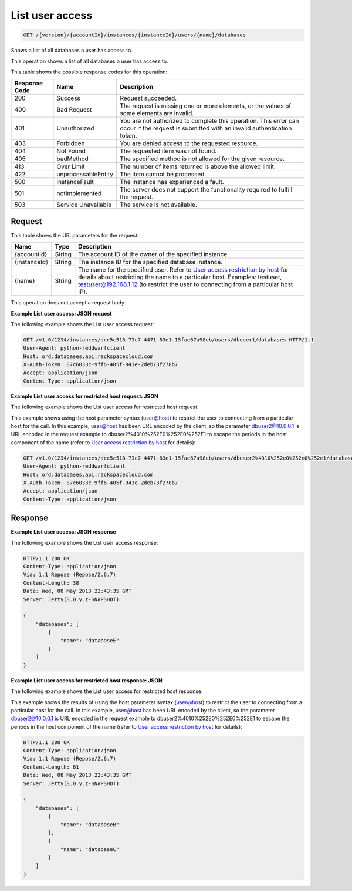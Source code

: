 
.. THIS OUTPUT IS GENERATED FROM THE WADL. DO NOT EDIT.

.. _get-list-user-access-version-accountid-instances-instanceid-users-name-databases:

List user access
^^^^^^^^^^^^^^^^^^^^^^^^^^^^^^^^^^^^^^^^^^^^^^^^^^^^^^^^^^^^^^^^^^^^^^^^^^^^^^^^

.. code::

    GET /{version}/{accountId}/instances/{instanceId}/users/{name}/databases

Shows a list of all databases a user has access to.

This operation shows a list of all databases a user has access to.



This table shows the possible response codes for this operation:


+--------------------------+-------------------------+-------------------------+
|Response Code             |Name                     |Description              |
+==========================+=========================+=========================+
|200                       |Success                  |Request succeeded.       |
+--------------------------+-------------------------+-------------------------+
|400                       |Bad Request              |The request is missing   |
|                          |                         |one or more elements, or |
|                          |                         |the values of some       |
|                          |                         |elements are invalid.    |
+--------------------------+-------------------------+-------------------------+
|401                       |Unauthorized             |You are not authorized   |
|                          |                         |to complete this         |
|                          |                         |operation. This error    |
|                          |                         |can occur if the request |
|                          |                         |is submitted with an     |
|                          |                         |invalid authentication   |
|                          |                         |token.                   |
+--------------------------+-------------------------+-------------------------+
|403                       |Forbidden                |You are denied access to |
|                          |                         |the requested resource.  |
+--------------------------+-------------------------+-------------------------+
|404                       |Not Found                |The requested item was   |
|                          |                         |not found.               |
+--------------------------+-------------------------+-------------------------+
|405                       |badMethod                |The specified method is  |
|                          |                         |not allowed for the      |
|                          |                         |given resource.          |
+--------------------------+-------------------------+-------------------------+
|413                       |Over Limit               |The number of items      |
|                          |                         |returned is above the    |
|                          |                         |allowed limit.           |
+--------------------------+-------------------------+-------------------------+
|422                       |unprocessableEntity      |The item cannot be       |
|                          |                         |processed.               |
+--------------------------+-------------------------+-------------------------+
|500                       |instanceFault            |The instance has         |
|                          |                         |experienced a fault.     |
+--------------------------+-------------------------+-------------------------+
|501                       |notImplemented           |The server does not      |
|                          |                         |support the              |
|                          |                         |functionality required   |
|                          |                         |to fulfill the request.  |
+--------------------------+-------------------------+-------------------------+
|503                       |Service Unavailable      |The service is not       |
|                          |                         |available.               |
+--------------------------+-------------------------+-------------------------+


Request
""""""""""""""""




This table shows the URI parameters for the request:

+---------------+--------------+-----------------------------------------------+
|Name           |Type          |Description                                    |
+===============+==============+===============================================+
|{accountId}    |String        |The account ID of the owner of the specified   |
|               |              |instance.                                      |
+---------------+--------------+-----------------------------------------------+
|{instanceId}   |String        |The instance ID for the specified database     |
|               |              |instance.                                      |
+---------------+--------------+-----------------------------------------------+
|{name}         |String        |The name for the specified user. Refer to      |
|               |              |`User access restriction by host               |
|               |              |<http://docs.rackspace.com/cdb/api/v1.0/cdb-   |
|               |              |devguide/content/user_access_restrict_by_host- |
|               |              |dle387.html>`__ for details about restricting  |
|               |              |the name to a particular host. Examples:       |
|               |              |testuser, testuser@192.168.1.12 (to restrict   |
|               |              |the user to connecting from a particular host  |
|               |              |IP).                                           |
+---------------+--------------+-----------------------------------------------+





This operation does not accept a request body.




**Example List user access: JSON request**


The following example shows the List user access request:

.. code::

   GET /v1.0/1234/instances/dcc5c518-73c7-4471-83e1-15fae67a98eb/users/dbuser1/databases HTTP/1.1
   User-Agent: python-reddwarfclient
   Host: ord.databases.api.rackspacecloud.com
   X-Auth-Token: 87c6033c-9ff6-405f-943e-2deb73f278b7
   Accept: application/json
   Content-Type: application/json
   
   
   





**Example List user access for restricted host request: JSON**


The following example shows the List user access for restricted host request.

This example shows using the host parameter syntax (user@host) to restrict the user to connecting from a particular host for the call. In this example, user@host has been URL encoded by the client, so the parameter dbuser2@10.0.0.1 is URL encoded in the request example to dbuser2%4010%252E0%252E0%252E1 to escape the periods in the host component of the name (refer to `User access restriction by host <http://docs.rackspace.com/cdb/api/v1.0/cdb-devguide/content/user_access_restrict_by_host-dle387.html>`__ for details):

.. code::

   GET /v1.0/1234/instances/dcc5c518-73c7-4471-83e1-15fae67a98eb/users/dbuser2%4010%252e0%252e0%252e1/databases HTTP/1.1
   User-Agent: python-reddwarfclient
   Host: ord.databases.api.rackspacecloud.com
   X-Auth-Token: 87c6033c-9ff6-405f-943e-2deb73f278b7
   Accept: application/json
   Content-Type: application/json
   
   
   





Response
""""""""""""""""










**Example List user access: JSON response**


The following example shows the List user access response:

.. code::

   HTTP/1.1 200 OK
   Content-Type: application/json
   Via: 1.1 Repose (Repose/2.6.7)
   Content-Length: 38
   Date: Wed, 08 May 2013 22:43:35 GMT
   Server: Jetty(8.0.y.z-SNAPSHOT)
   
   {
       "databases": [
           {
               "name": "databaseE"
           }
       ]
   }
   





**Example List user access for restricted host response: JSON**


The following example shows the List user access for restricted host response.

This example shows the results of using the host parameter syntax (user@host) to restrict the user to connecting from a particular host for the call. In this example, user@host has been URL encoded by the client, so the parameter dbuser2@10.0.0.1 is URL encoded in the request example to dbuser2%4010%252E0%252E0%252E1 to escape the periods in the host component of the name (refer to `User access restriction by host <http://docs.rackspace.com/cdb/api/v1.0/cdb-devguide/content/user_access_restrict_by_host-dle387.html>`__ for details):

.. code::

   HTTP/1.1 200 OK
   Content-Type: application/json
   Via: 1.1 Repose (Repose/2.6.7)
   Content-Length: 61
   Date: Wed, 08 May 2013 22:43:35 GMT
   Server: Jetty(8.0.y.z-SNAPSHOT)
   
   {
       "databases": [
           {
               "name": "databaseB"
           }, 
           {
               "name": "databaseC"
           }
       ]
   }
   




